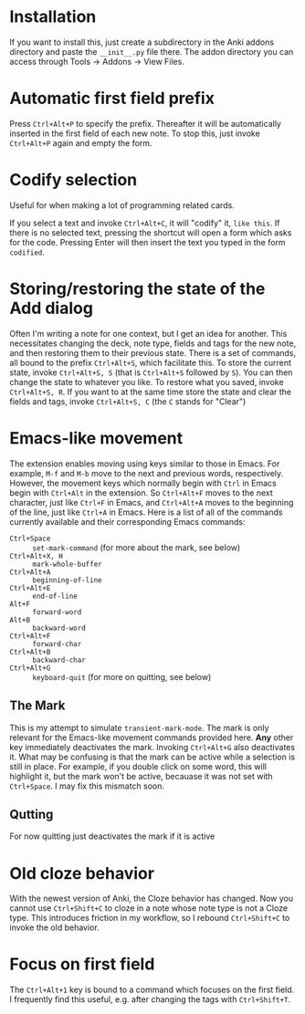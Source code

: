 * Installation
If you want to install this, just create a subdirectory in the Anki addons directory and paste the ~__init__.py~ file there. The addon directory you can access through Tools -> Addons -> View Files.
* Automatic first field prefix
Press ~Ctrl+Alt+P~ to specify the prefix. Thereafter it will be automatically inserted in the first field of each new note. To stop this, just invoke ~Ctrl+Alt+P~ again and empty the form.
* Codify selection
Useful for when making a lot of programming related cards.

If you select a text and invoke ~Ctrl+Alt+C~, it will "codify" it, ~like this~. If there is no selected text, pressing the shortcut will open a form which asks for the code. Pressing Enter will then insert the text you typed in the form ~codified~.
* Storing/restoring the state of the Add dialog
Often I'm writing a note for one context, but I get an idea for another. This necessitates changing the deck, note type, fields and tags for the new note, and then restoring them to their previous state. There is a set of commands, all bound to the prefix ~Ctrl+Alt+S~, which facilitate this. To store the current state, invoke ~Ctrl+Alt+S, S~ (that is ~Ctrl+Alt+S~ followed by ~S~). You can then change the state to whatever you like. To restore what you saved, invoke ~Ctrl+Alt+S, R~. If you want to at the same time store the state and clear the fields and tags, invoke ~Ctrl+Alt+S, C~ (the ~C~ stands for "Clear")
* Emacs-like movement
The extension enables moving using keys similar to those in Emacs. For example, ~M-f~ and ~M-b~ move to the next and previous words, respectively. However, the movement keys which normally begin with ~Ctrl~ in Emacs begin with ~Ctrl+Alt~ in the extension. So ~Ctrl+Alt+F~ moves to the next character, just like ~Ctrl+F~ in Emacs, and ~Ctrl+Alt+A~ moves to the beginning of the line, just like ~Ctrl+A~ in Emacs. Here is a list of all of the commands currently available and their corresponding Emacs commands:
- ~Ctrl+Space~ :: ~set-mark-command~ (for more about the mark, see below)
- ~Ctrl+Alt+X, H~ :: ~mark-whole-buffer~
- ~Ctrl+Alt+A~ :: ~beginning-of-line~
- ~Ctrl+Alt+E~ :: ~end-of-line~
- ~Alt+F~ :: ~forward-word~
- ~Alt+B~ :: ~backward-word~
- ~Ctrl+Alt+F~ :: ~forward-char~
- ~Ctrl+Alt+B~ :: ~backward-char~
- ~Ctrl+Alt+G~ :: ~keyboard-quit~ (for more on quitting, see below)
** The Mark
This is my attempt to simulate ~transient-mark-mode~. The mark is only relevant for the Emacs-like movement commands provided here. *Any* other key immediately deactivates the mark. Invoking ~Ctrl+Alt+G~ also deactivates it. What may be confusing is that the mark can be active while a selection is still in place. For example, if you double click on some word, this will highlight it, but the mark won't be active, becauase it was not set with ~Ctrl+Space~. I may fix this mismatch soon.
** Qutting
For now quitting just deactivates the mark if it is active
* Old cloze behavior
With the newest version of Anki, the Cloze behavior has changed. Now you cannot use ~Ctrl+Shift+C~ to cloze in a note whose note type is not a Cloze type. This introduces friction in my workflow, so I rebound ~Ctrl+Shift+C~ to invoke the old behavior.
* Focus on first field
The ~Ctrl+Alt+1~ key is bound to a command which focuses on the first field. I frequently find this useful, e.g. after changing the tags with ~Ctrl+Shift+T~.

